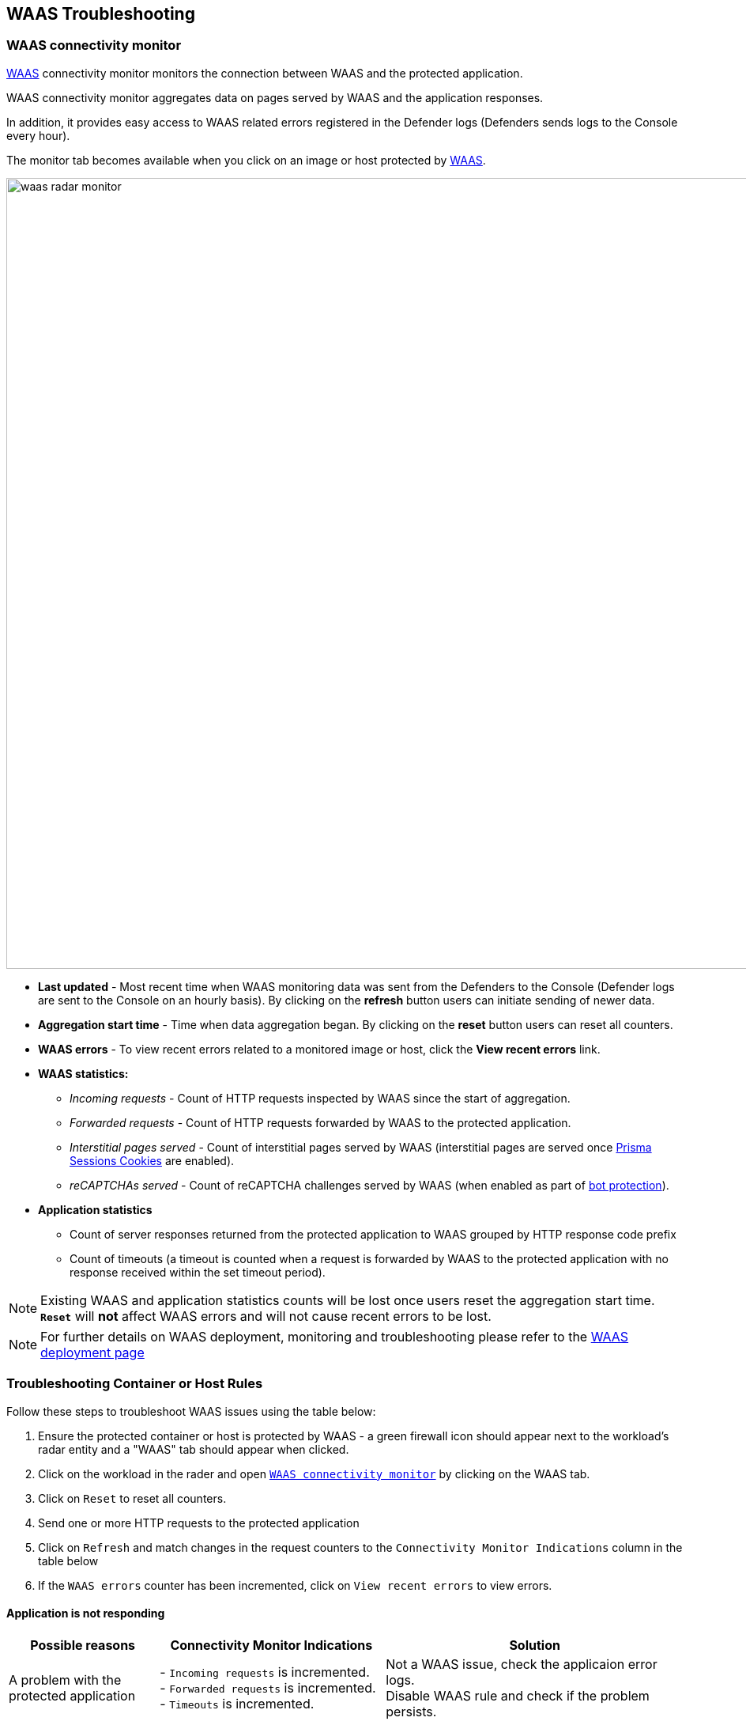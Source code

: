 == WAAS Troubleshooting

[#connectivity_monitor]

=== WAAS connectivity monitor

xref:../waas/waas-intro.adoc[WAAS] connectivity monitor monitors the connection between WAAS and the protected application.

WAAS connectivity monitor aggregates data on pages served by WAAS and the application responses.

In addition, it provides easy access to WAAS related errors registered in the Defender logs (Defenders sends logs to the Console every hour).

The monitor tab becomes available when you click on an image or host protected by xref:../waas/waas-intro.adoc[WAAS]. 

image::waas_radar_monitor.png[width=1000]

* *Last updated* - Most recent time when WAAS monitoring data was sent from the Defenders to the Console (Defender logs are sent to the Console on an hourly basis). By clicking on the *refresh* button users can initiate sending of newer data.

* *Aggregation start time* - Time when data aggregation began. By clicking on the *reset* button users can reset all counters.

* *WAAS errors* - To view recent errors related to a monitored image or host, click the *View recent errors* link.

* *WAAS statistics:*

** __Incoming requests__ - Count of HTTP requests inspected by WAAS since the start of aggregation.

** __Forwarded requests__ - Count of HTTP requests forwarded by WAAS to the protected application.

** __Interstitial pages served__ - Count of interstitial pages served by WAAS (interstitial pages are served once xref:../waas/waas_advanced_settings.adoc#prisma_session[Prisma Sessions Cookies] are enabled).

** __reCAPTCHAs served__ - Count of reCAPTCHA challenges served by WAAS (when enabled as part of xref:../waas/waas_bot_protection.adoc[bot protection]).

* *Application statistics* 

** Count of server responses returned from the protected application to WAAS grouped by HTTP response code prefix 

** Count of timeouts (a timeout is counted when a request is forwarded by WAAS to the protected application with no response received within the set timeout period).


NOTE: Existing WAAS and application statistics counts will be lost once users reset the aggregation start time. *`Reset`* will *not* affect WAAS errors and will not cause recent errors to be lost.

NOTE: For further details on WAAS deployment, monitoring and troubleshooting please refer to the xref:../waas/deploy_waas.adoc[WAAS deployment page]


=== Troubleshooting Container or Host Rules

Follow these steps to troubleshoot WAAS issues using the table below:

[.procedure]
. Ensure the protected container or host is protected by WAAS - a green firewall icon should appear next to the workload's radar entity and a "WAAS" tab should appear when clicked. 
. Click on the workload in the rader and open xref:./waas_troubleshooting.adoc#connectivity_monitor[`WAAS connectivity monitor`] by clicking on the WAAS tab.
. Click on `Reset` to reset all counters.
. Send one or more HTTP requests to the protected application
. Click on `Refresh` and match changes in the request counters to the `Connectivity Monitor Indications` column in the table below
. If the `WAAS errors` counter has been incremented, click on `View recent errors` to view errors.

==== Application is not responding

[cols="2,3,4", options="header"]
|===
|Possible reasons
|Connectivity Monitor Indications
|Solution

|A problem with the protected application
|- `Incoming requests` is incremented. +
- `Forwarded requests` is incremented. +
- `Timeouts` is incremented.
|Not a WAAS issue, check the applicaion error logs. +
Disable WAAS rule and check if the problem persists.

|TLS related issues: +
- Expired certificate +
- Protected application is using TLS yet it was not enabled in app +
|- None of the counters is getting incremented. +
- `WAAS Errors` counter incremented.
|Click on `View recent errors` in the xref:./waas_troubleshooting.adoc#connectivity_monitor[`WAAS connectivity monitor`] to view errors. +
If the application is communicating over TLS: +
- Ensure TLS toggle is enables +
- Ensure certificates are valid +

|`Prisma Sesssion Cookies` is enabled and client accessing the application does not support both cookies and Javascript.
|- `Incoming requests`is incremented. +
- `Interstitial pages served` counter is incremented. +
- None of the Application Statistics counters is incremented.
|Disable `Prisma Session Cookies` and validate the issue is resolved. +
Ensure clients accessing the protected application support both cookies and Javascript before re-enabling `Prisma Session Cookies`. +
Please see xref:./waas_advanced_settings.adoc#prisma_session[`Prisma Session Cookies`] section for more details.

|`reCAPTCHA` is enabled and clients and preventing clients from reaching the protected application.
|- `Incoming requests` is incremented. +
- `reCAPTCHAs served` is incremented. +
- None of the Application Statistics counters is incremented.
|Disable `reCAPTCHA` and validate the issue is resolved. +
Verify that all legitimate clients accessing the protected application are able to solve the challenge presented. +
Please see xref:./waas_bot_protection.adoc##recaptcha[`reCAPTCHA`] section for more details.

|===

==== Application is responding as expected yet WAAS protections do not trigger

[cols="2,3,4", options="header"]
|===
|Possible reasons
|Connectivity Monitor Indications
|Solution

|WAAS port is not properly configured.
|`Incoming requests` is not incremented
|The `App port` should be set to the port on which the protected application is listening. For containers the app port should be set to the exposed port on the container (not necesarily the same as the publically exposed port).

|Workload is not included in rule scope.
|The workload radar entity does not have a firewall icon next to it, and the WAAS tab is not available when clicked.
|Navigate to the relevant WAAS rule (*Defend -> WAAS*) and click on `Show` in the `Enteties in scope` column. +
Verify the workload is not in scope and adjuct scope to include it.

|Workload is included in the scope of two WAAS rules (only first by order will match).
|The workload radar entity does not have a firewall icon next to it, and the WAAS tab is not available when clicked.
|Navigate to the relevant WAAS rule (*Defend -> WAAS*). +
Click the `Show` link under the `Entities in scope` column of each rule to check whether the protected workload is included in the scope of two or more rules. +
Whenever several rules apply to the same scope, only the first rule by order will match. +
Ensure that the desired rule matches first by altering rule scope collections or reordering rules.  

|HTTP hostname is included in the scope of two or more apps under the same WAAS rules (only first app by order will match).
|- `Incoming requests` is incremented. +
- `Forwarded requests` is incremented. +
- `Application statistics` counters are incremented.
|Navigate to the relevant WAAS rule (*Defend -> WAAS*) and select the relevant WAAS rule. +
Check the order of the apps (policies) in the rule. +
Whenever multiple apps are defined in the same rule only the first app by order will match.

|Request URL is not included in the list of protected endpoints.
|Green firewall icon should appear next to the workload's radar entity +
None of the counters is getting incremented
|Navigate to the relevant WAAS rule (*Defend -> WAAS*) and select the relevant WAAS rule. +
Open the app and ensure the request URL is listed under protected endpoints: +
- Verify base path ends with an `*` to include all subpaths
- Verify HTTP hostname in the request matches the listed HTTP hostnames 
- Verify scheme in the request matches the scheme in the protected endpoints list (TLS is enabled/disabled accordingly)

|===

==== Application is responding with HTTP errors (3XX, 4XX, 5XX)

[cols="2,3,4", options="header"]
|===
|Possible reasons
|Connectivity Monitor Indications
|Solution


|Errors are generated by WAAS (requests are not forwarded to the protected application)
|- None of the Application Statistics counters is incremented. +
- `WAAS Errors` counter incremented.
|Click on `View recent errors` in the xref:./waas_troubleshooting.adoc#connectivity_monitor[`WAAS connectivity monitor`] to view errors. +

|Errors are generatethe the protected application
|- `Incoming requests` is incremented. +
- `Forwarded requests` is incremented. +
- `Application statistics` 3XX, 4XX or 5XX counters are incremented.
|Check the protected application logs for errors.

|===

==== WAAS is blocking legitimate requests

[cols="2,3,4", options="header"]
|===
|Possible reasons
|Connectivity Monitor Indications
|Solution


|False positive
|- `Incoming requests` is incremented. +
- `Forwarded requests` is incremented. +
- `Application statistics` counters are incremented.
|Navigate to xref:./waas_analytics.adoc[WAAS analytics] (*Monitor -> Events -> WAAS for containers/hosts*) and review audits generated. +
Add xref:./waas_firewall.adoc##firewall_exceptions[exceptions] to protections causing false triggers.

|===
